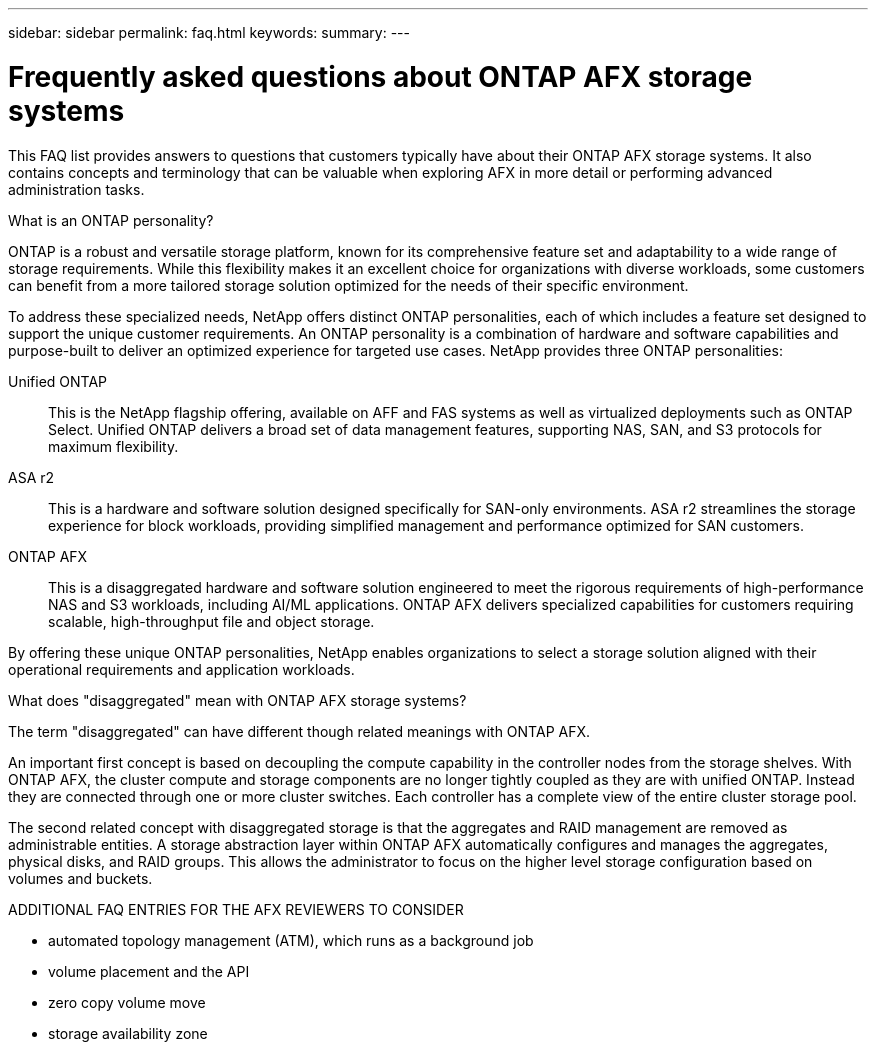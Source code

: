 ---
sidebar: sidebar
permalink: faq.html
keywords: 
summary: 
---

= Frequently asked questions about ONTAP AFX storage systems
:hardbreaks:
:nofooter:
:icons: font
:linkattrs:
:imagesdir: ../media/

[.lead]
This FAQ list provides answers to questions that customers typically have about their ONTAP AFX storage systems. It also contains concepts and terminology that can be valuable when exploring AFX in more detail or performing advanced administration tasks.

.What is an ONTAP personality?

ONTAP is a robust and versatile storage platform, known for its comprehensive feature set and adaptability to a wide range of storage requirements. While this flexibility makes it an excellent choice for organizations with diverse workloads, some customers can benefit from a more tailored storage solution optimized for the needs of their specific environment.

To address these specialized needs, NetApp offers distinct ONTAP personalities, each of which includes a feature set designed to support the unique customer requirements. An ONTAP personality is a combination of hardware and software capabilities and purpose-built to deliver an optimized experience for targeted use cases. NetApp provides three ONTAP personalities:

Unified ONTAP::
This is the NetApp flagship offering, available on AFF and FAS systems as well as virtualized deployments such as ONTAP Select. Unified ONTAP delivers a broad set of data management features, supporting NAS, SAN, and S3 protocols for maximum flexibility.

ASA r2::
This is a hardware and software solution designed specifically for SAN-only environments. ASA r2 streamlines the storage experience for block workloads, providing simplified management and performance optimized for SAN customers.

ONTAP AFX::
This is a disaggregated hardware and software solution engineered to meet the rigorous requirements of high-performance NAS and S3 workloads, including AI/ML applications. ONTAP AFX delivers specialized capabilities for customers requiring scalable, high-throughput file and object storage.

By offering these unique ONTAP personalities, NetApp enables organizations to select a storage solution aligned with their operational requirements and application workloads.

.What does "disaggregated" mean with ONTAP AFX storage systems?

The term "disaggregated" can have different though related meanings with ONTAP AFX.

An important first concept is based on decoupling the compute capability in the controller nodes from the storage shelves. With ONTAP AFX, the cluster compute and storage components are no longer tightly coupled as they are with unified ONTAP. Instead they are connected through one or more cluster switches. Each controller has a complete view of the entire cluster storage pool.

The second related concept with disaggregated storage is that the aggregates and RAID management are removed as administrable entities. A storage abstraction layer within ONTAP AFX automatically configures and manages the aggregates, physical disks, and RAID groups. This allows the administrator to focus on the higher level storage configuration based on volumes and buckets.

.ADDITIONAL FAQ ENTRIES FOR THE AFX REVIEWERS TO CONSIDER

* automated topology management (ATM), which runs as a background job
* volume placement and the API
* zero copy volume move
* storage availability zone
